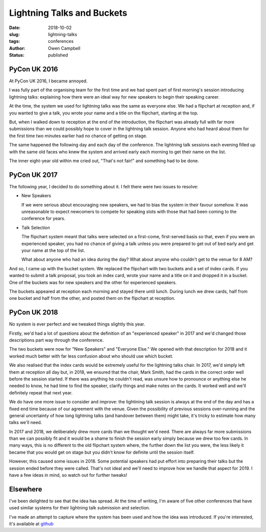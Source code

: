 Lightning Talks and Buckets
===========================

:date: 2018-10-02
:slug: lightning-talks
:tags: conferences
:author: Owen Campbell
:status: published

PyCon UK 2016
-------------
At PyCon UK 2016, I became annoyed.

I was fully part of the organising team for the first time and we had spent part of
first morning's session introducing lightning talks: explaining how there were an
ideal way for new speakers to begin their speaking career.

At the time, the system we used for lightning talks was the same as everyone else.
We had a flipchart at reception and, if you wanted to give a talk, you wrote your
name and a title on the flipchart, starting at the top.

But, when I walked down to reception at the end of the introduction, the flipchart
was already full with far more submissions than we could possibly hope to cover in
the lightning talk session. Anyone who had heard about them for the first time two
minutes earlier had no chance of getting on stage.

The same happened the following day and each day of the conference. The lightning talk
sessions each evening filled up with the same old faces who knew the system and arrived
early each morning to get their name on the list.

The inner eight-year old within me cried out, "That's not fair!" and something had to be done.

PyCon UK 2017
-------------

The following year, I decided to do something about it. I felt there were two
issues to resolve:

* New Speakers

  If we were serious about encouraging new speakers, we had to bias the system
  in their favour somehow. It was unreasonable to expect newcomers to compete
  for speaking slots with those that had been coming to the conference for years.

* Talk Selection

  The flipchart system meant that talks were selected on a first-come,
  first-served basis so that, even if you were an experienced speaker, you had
  no chance of giving a talk unless you were prepared to get out of bed early
  and get your name at the top of the list.

  What about anyone who had an idea during the day? What about anyone who couldn't
  get to the venue for 8 AM?

And so, I came up with the bucket system. We replaced the flipchart
with two buckets and a set of index cards. If you wanted to submit a talk proposal,
you took an index card, wrote your name and a title on it and dropped it in a bucket.
One of the buckets was for new speakers and the other for experienced speakers.

The buckets appeared at reception each morning and stayed there until lunch. During
lunch we drew cards, half from one bucket and half from the other, and posted
them on the flipchart at reception.

PyCon UK 2018
-------------

No system is ever perfect and we tweaked things slightly this year.

Firstly, we'd had a lot of questions about the definition of an "experienced
speaker" in 2017 and we'd changed those descriptions part way through the conference.

The two buckets were now for "New Speakers" and "Everyone Else." We opened with
that description for 2018 and it worked much better with far less confusion
about who should use which bucket.

We also realised that the index cards would be extremely useful for the lightning
talks chair. In 2017, we'd simply left them at reception all day but, in 2018,
we ensured that the chair, Mark Smith, had the cards in the correct order well
before the session started. If there was anything he couldn't read, was unsure
how to pronounce or anything else he needed to know, he had time to find the speaker,
clarify things and make notes on the cards. It worked well and we'll definitely
repeat that next year.

We do have one more issue to consider and improve: the lightining talk session
is always at the end of the day and has a fixed end time because of our agreement
with the venue. Given the possibility of previous sessions over-running and the
general uncertainty of how long lightning talks (and handover between them) might
take, it's tricky to estimate how many talks we'll need.

In 2017 and 2018, we deliberately drew more cards than we thought we'd need.
There are always far more submissions than we can possibly fit and it would be
a shame to finish the session early simply because we drew too few cards. In
many ways, this is no different to the old flipchart system where, the further
down the list you were, the less likely it became that you would get on stage
but you didn't know for definite until the session itself.

However, this caused some issues in 2018. Some potential speakers had put effort
into preparing their talks but the session ended before they were called. That's
not ideal and we'll need to improve how we handle that aspect for 2019. I have
a few ideas in mind, so watch out for further tweaks!

Elsewhere
---------
I've been delighted to see that the idea has spread. At the time of writing,
I'm aware of five other conferences that have used similar systems for their
lightning talk submission and selection.

I've made an attempt to capture where the system has been used and how the idea
was introduced. If you're interested, it's available at `github <https://github.com/meatballs/bucket-brigade>`_
